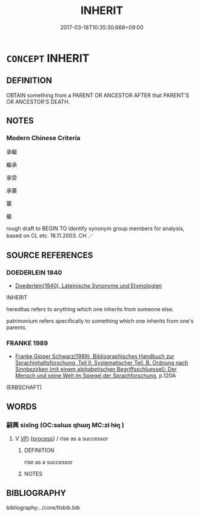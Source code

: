 # -*- mode: mandoku-tls-view -*-
#+TITLE: INHERIT
#+DATE: 2017-03-18T10:35:30.668+09:00        
#+STARTUP: content
* =CONCEPT= INHERIT
:PROPERTIES:
:CUSTOM_ID: uuid-f4e6eea9-7459-4b77-84f9-704a6029ef49
:SYNONYM+:  BECOME HEIR TO
:SYNONYM+:  COME INTO/BY
:SYNONYM+:  BE BEQUEATHED
:SYNONYM+:  BE LEFT
:SYNONYM+:  BE WILLED
:SYNONYM+:  RECEIVE
:TR_ZH: 承繼
:END:
** DEFINITION

OBTAIN something from a PARENT OR ANCESTOR AFTER that PARENT'S OR ANCESTOR'S DEATH.

** NOTES

*** Modern Chinese Criteria
承繼

繼承

承受

承襲

襲

繼

rough draft to BEGIN TO identify synonym group members for analysis, based on CL etc. 18.11.2003. CH ／

** SOURCE REFERENCES
*** DOEDERLEIN 1840
 - [[cite:DOEDERLEIN-1840][Doederlein(1840), Lateinische Synonyme und Etymologien]]

INHERIT

hereditas refers to anything which one inherits from someone else.

patrimonium refers specifically to something which one inherits from one's parents.

*** FRANKE 1989
 - [[cite:FRANKE-1989][Franke Gipper Schwarz(1989), Bibliographisches Handbuch zur Sprachinhaltsforschung. Teil II. Systematischer Teil. B. Ordnung nach Sinnbezirken (mit einem alphabetischen Begriffsschluessel): Der Mensch und seine Welt im Spiegel der Sprachforschung]], p.120A
 (ERBSCHAFT)
** WORDS
   :PROPERTIES:
   :VISIBILITY: children
   :END:
*** 嗣興 sìxīng (OC:sɢlɯs qhɯŋ MC:zɨ hɨŋ )
:PROPERTIES:
:CUSTOM_ID: uuid-8e7a7f39-6911-4a74-bc8a-2659db706a4f
:Char+: 嗣(30,10/13) 興(134,9/15) 
:GY_IDS+: uuid-706c8b6a-6e7c-438a-a444-0905e5f9b092 uuid-b75e5fb9-afac-4a62-a7f6-ff7c58fa1c73
:PY+: sì xīng    
:OC+: sɢlɯs qhɯŋ    
:MC+: zɨ hɨŋ    
:END: 
**** V [[tls:syn-func::#uuid-091af450-64e0-4b82-98a2-84d0444b6d19][VPi]] {[[tls:sem-feat::#uuid-da12432d-7ed6-4864-b7e5-4bb8eafe44b4][process]]} / rise as a successor
:PROPERTIES:
:CUSTOM_ID: uuid-d64d714d-5d69-492a-9d11-cc3dfc1e6bff
:END:
****** DEFINITION

rise as a successor

****** NOTES

** BIBLIOGRAPHY
bibliography:../core/tlsbib.bib
